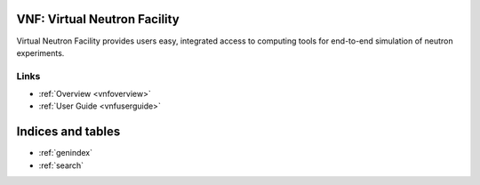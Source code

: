.. VNF documentation master file, created by
   sphinx-quickstart on Mon Nov  2 16:42:52 2009.
   You can adapt this file completely to your liking, but it should at least
   contain the root `toctree` directive.

VNF: Virtual Neutron Facility
===============================
Virtual Neutron Facility provides users easy, integrated access
to computing tools for end-to-end simulation of neutron experiments.


Links
-----

* :ref:`Overview <vnfoverview>`
* :ref:`User Guide <vnfuserguide>`

..   discussion


Indices and tables
==================

* :ref:`genindex`
* :ref:`search`

.. * :ref:`modindex`
